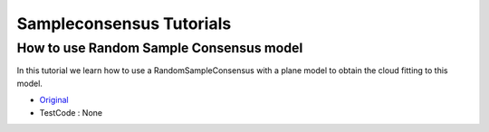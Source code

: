Sampleconsensus Tutorials
======================

How to use Random Sample Consensus model
~~~~~~~~~~~~~~~~~~~~~~~~~~~~~~~~~~~~~~~~
In this tutorial we learn how to use a RandomSampleConsensus with a plane model to obtain the cloud fitting to this model.

* `Original <http://pointclouds.org/documentation/tutorials/random_sample_consensus.php#random-sample-consensus>`_ \
* TestCode : None


